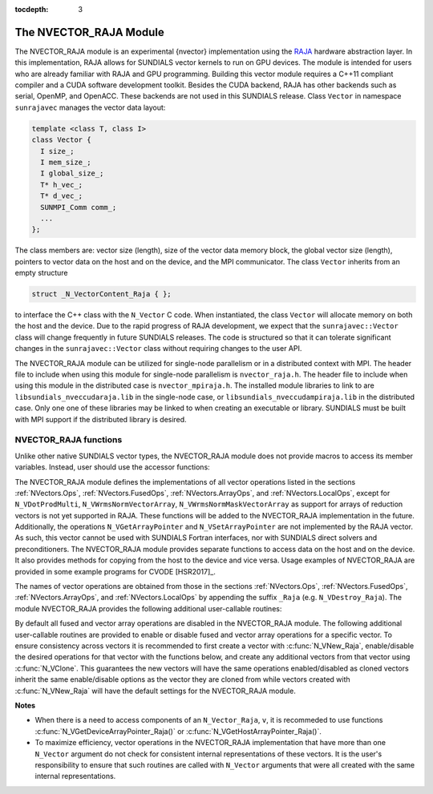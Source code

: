 ..
   Programmer(s): Daniel R. Reynolds @ SMU
   ----------------------------------------------------------------
   SUNDIALS Copyright Start
   Copyright (c) 2002-2019, Lawrence Livermore National Security
   and Southern Methodist University.
   All rights reserved.

   See the top-level LICENSE and NOTICE files for details.

   SPDX-License-Identifier: BSD-3-Clause
   SUNDIALS Copyright End
   ----------------------------------------------------------------

:tocdepth: 3


.. _NVectors.RAJA:

The NVECTOR_RAJA Module
======================================

The NVECTOR_RAJA module is an experimental {\nvector} implementation using the
`RAJA <https://software.llnl.gov/RAJA/>`_ hardware abstraction
layer. In this implementation, RAJA
allows for SUNDIALS vector kernels to run on GPU devices. The module is intended for users
who are already familiar with RAJA and GPU programming. Building this vector
module requires a C++11 compliant compiler and a CUDA software development toolkit.
Besides the CUDA backend, RAJA has other backends such as serial, OpenMP,
and OpenACC. These backends are not used in this SUNDIALS release.
Class ``Vector`` in namespace ``sunrajavec`` manages the vector data
layout:

.. code-block:: c++

   template <class T, class I>
   class Vector {
     I size_;
     I mem_size_;
     I global_size_;
     T* h_vec_;
     T* d_vec_;
     SUNMPI_Comm comm_;
     ...
   };

The class members are: vector size (length), size of the vector data
memory block, the global vector size (length), pointers to vector data
on the host and on the device, and the MPI communicator. The class
``Vector`` inherits from an empty structure

.. code-block:: c++

   struct _N_VectorContent_Raja { };

to interface the C++ class with the ``N_Vector`` C code. When
instantiated, the class ``Vector`` will allocate memory on both the host
and the device.
Due to the rapid progress of RAJA development, we expect
that the ``sunrajavec::Vector`` class will change frequently in future
SUNDIALS releases. The code is structured so that it can tolerate
significant changes in the ``sunrajavec::Vector`` class without
requiring changes to the user API.

The NVECTOR_RAJA module can be utilized for single-node parallelism or in
a distributed context with MPI. The header file to include when using this
module for single-node parallelism is ``nvector_raja.h``. The header file
to include when using this module in the distributed case is
``nvector_mpiraja.h``. The installed module libraries to link to are
``libsundials_nveccudaraja.lib`` in the single-node case, or
``libsundials_nveccudampiraja.lib`` in the distributed case. Only one one of
these libraries may be linked to when creating an executable or library.
SUNDIALS must be built with MPI support if the distributed library is desired.


NVECTOR_RAJA functions
-----------------------------------

Unlike other native SUNDIALS vector types, the NVECTOR_RAJA module does not
provide macros to access its member variables. Instead, user should use the
accessor functions:


.. c:function:: sunindextype N_VGetLocalLength_Raja(N_Vector v)

   This function returns the local length of the vector.

   Note: This function is for use in a *distributed* context
   and is defined in the header ``nvector_mpicuda.h`` and the
   library to link to is ``libsundials_nvecmpicuda.lib``.


.. c:function:: realtype* N_VGetHostArrayPointer_Raja(N_Vector v)

   This function returns pointer to the vector data on the host.


.. c:function:: realtype* N_VGetDeviceArrayPointer_Raja(N_Vector v)

   This function returns pointer to the vector data on the device.


.. c:function:: MPI_Comm N_VGetMPIComm_Raja(N_Vector v)

   This function returns the MPI communicator for the vector.

   Note: This function is for use in a *distributed* context
   and is defined in the header ``nvector_mpicuda.h`` and the
   library to link to is ``libsundials_nvecmpicuda.lib``.




The NVECTOR_RAJA module defines the implementations of all vector
operations listed in the sections :ref:`NVectors.Ops`,
:ref:`NVectors.FusedOps`, :ref:`NVectors.ArrayOps`, and
:ref:`NVectors.LocalOps`, except for
``N_VDotProdMulti``, ``N_VWrmsNormVectorArray``,
``N_VWrmsNormMaskVectorArray`` as support for arrays of reduction
vectors is not yet supported in RAJA.  These functions will be added
to the NVECTOR_RAJA implementation in the future.  Additionally, the
operations ``N_VGetArrayPointer`` and ``N_VSetArrayPointer`` are not
implemented by the RAJA vector.  As such, this
vector cannot be used with SUNDIALS Fortran interfaces, nor with
SUNDIALS direct solvers and preconditioners. The NVECTOR_RAJA module
provides separate functions to access data on the host and on the
device. It also provides methods for copying from the host to the
device and vice versa. Usage examples of NVECTOR_RAJA are provided in
some example programs for CVODE [HSR2017]_.

The names of vector operations are obtained from those in the sections
:ref:`NVectors.Ops`, :ref:`NVectors.FusedOps`, :ref:`NVectors.ArrayOps`, and
:ref:`NVectors.LocalOps` by appending the suffix ``_Raja``
(e.g. ``N_VDestroy_Raja``).  The module NVECTOR_RAJA
provides the following additional user-callable routines:


.. c:function:: N_Vector N_VNew_Raja(sunindextype vec_length)

   This function creates and allocates memory for a RAJA
   ``N_Vector``. The memory is allocated on both the host and the
   device. Its only argument is the vector length.


.. c:function:: N_Vector N_VNewEmpty_Raja(sunindextype vec_length)

   This function creates a new ``N_Vector`` wrapper with the pointer
   to the wrapped RAJA vector set to ``NULL``.  It is used by
   :c:func:`N_VNew_Raja()`, :c:func:`N_VMake_Raja()`, and
   :c:func:`N_VClone_Raja()` implementations.


.. c:function:: N_Vector N_VMake_Raja(N_VectorContent_Raja c)

   This function creates and allocates memory for an NVECTOR_RAJA
   wrapper around a user-provided ``sunrajavec::Vector`` class.
   Its only argument is of type ``N_VectorContent_Raja``, which
   is the pointer to the class.


.. c:function:: realtype* N_VCopyToDevice_Raja(N_Vector v)

   This function copies host vector data to the device.


.. c:function:: realtype* N_VCopyFromDevice_Raja(N_Vector v)

   This function copies vector data from the device to the host.


.. c:function:: void N_VPrint_Raja(N_Vector v)

   This function prints the content of a RAJA vector to ``stdout``.


.. c:function:: void N_VPrintFile_Raja(N_Vector v, FILE *outfile)

   This function prints the content of a RAJA vector to ``outfile``.


By default all fused and vector array operations are disabled in the NVECTOR_RAJA
module. The following additional user-callable routines are provided to
enable or disable fused and vector array operations for a specific vector. To
ensure consistency across vectors it is recommended to first create a vector
with :c:func:`N_VNew_Raja`, enable/disable the desired operations for that vector
with the functions below, and create any additional vectors from that vector
using :c:func:`N_VClone`. This guarantees the new vectors will have the same
operations enabled/disabled as cloned vectors inherit the same enable/disable
options as the vector they are cloned from while vectors created with
:c:func:`N_VNew_Raja` will have the default settings for the NVECTOR_RAJA module.

.. c:function:: int N_VEnableFusedOps_Raja(N_Vector v, booleantype tf)

   This function enables (``SUNTRUE``) or disables (``SUNFALSE``) all fused and
   vector array operations in the RAJA vector. The return value is ``0`` for
   success and ``-1`` if the input vector or its ``ops`` structure are ``NULL``.

.. c:function:: int N_VEnableLinearCombination_Raja(N_Vector v, booleantype tf)

   This function enables (``SUNTRUE``) or disables (``SUNFALSE``) the linear
   combination fused operation in the RAJA vector. The return value is ``0`` for
   success and ``-1`` if the input vector or its ``ops`` structure are ``NULL``.

.. c:function:: int N_VEnableScaleAddMulti_Raja(N_Vector v, booleantype tf)

   This function enables (``SUNTRUE``) or disables (``SUNFALSE``) the scale and
   add a vector to multiple vectors fused operation in the RAJA vector. The
   return value is ``0`` for success and ``-1`` if the input vector or its
   ``ops`` structure are ``NULL``.

..
   .. c:function:: int N_VEnableDotProdMulti_Raja(N_Vector v, booleantype tf)

      This function enables (``SUNTRUE``) or disables (``SUNFALSE``) the multiple
      dot products fused operation in the RAJA vector. The return value is ``0``
      for success and ``-1`` if the input vector or its ``ops`` structure are
      ``NULL``.

.. c:function:: int N_VEnableLinearSumVectorArray_Raja(N_Vector v, booleantype tf)

   This function enables (``SUNTRUE``) or disables (``SUNFALSE``) the linear sum
   operation for vector arrays in the RAJA vector. The return value is ``0`` for
   success and ``-1`` if the input vector or its ``ops`` structure are ``NULL``.

.. c:function:: int N_VEnableScaleVectorArray_Raja(N_Vector v, booleantype tf)

   This function enables (``SUNTRUE``) or disables (``SUNFALSE``) the scale
   operation for vector arrays in the RAJA vector. The return value is ``0`` for
   success and ``-1`` if the input vector or its ``ops`` structure are ``NULL``.

.. c:function:: int N_VEnableConstVectorArray_Raja(N_Vector v, booleantype tf)

   This function enables (``SUNTRUE``) or disables (``SUNFALSE``) the const
   operation for vector arrays in the RAJA vector. The return value is ``0`` for
   success and ``-1`` if the input vector or its ``ops`` structure are ``NULL``.

..
   .. c:function:: int N_VEnableWrmsNormVectorArray_Raja(N_Vector v, booleantype tf)

      This function enables (``SUNTRUE``) or disables (``SUNFALSE``) the WRMS norm
      operation for vector arrays in the RAJA vector. The return value is ``0`` for
      success and ``-1`` if the input vector or its ``ops`` structure are ``NULL``.

   .. c:function:: int N_VEnableWrmsNormMaskVectorArray_Raja(N_Vector v, booleantype tf)

      This function enables (``SUNTRUE``) or disables (``SUNFALSE``) the masked WRMS
      norm operation for vector arrays in the RAJA vector. The return value is
      ``0`` for success and ``-1`` if the input vector or its ``ops`` structure are
      ``NULL``.

.. c:function:: int N_VEnableScaleAddMultiVectorArray_Raja(N_Vector v, booleantype tf)

   This function enables (``SUNTRUE``) or disables (``SUNFALSE``) the scale and
   add a vector array to multiple vector arrays operation in the RAJA vector. The
   return value is ``0`` for success and ``-1`` if the input vector or its
   ``ops`` structure are ``NULL``.

.. c:function:: int N_VEnableLinearCombinationVectorArray_Raja(N_Vector v, booleantype tf)

   This function enables (``SUNTRUE``) or disables (``SUNFALSE``) the linear
   combination operation for vector arrays in the RAJA vector. The return value
   is ``0`` for success and ``-1`` if the input vector or its ``ops`` structure
   are ``NULL``.


**Notes**

* When there is a need to access components of an ``N_Vector_Raja``, ``v``,
  it is recommeded to use functions :c:func:`N_VGetDeviceArrayPointer_Raja()` or
  :c:func:`N_VGetHostArrayPointer_Raja()`.

* To maximize efficiency, vector operations in the NVECTOR_RAJA implementation
  that have more than one ``N_Vector`` argument do not check for
  consistent internal representations of these vectors. It is the user's
  responsibility to ensure that such routines are called with ``N_Vector``
  arguments that were all created with the same internal representations.

